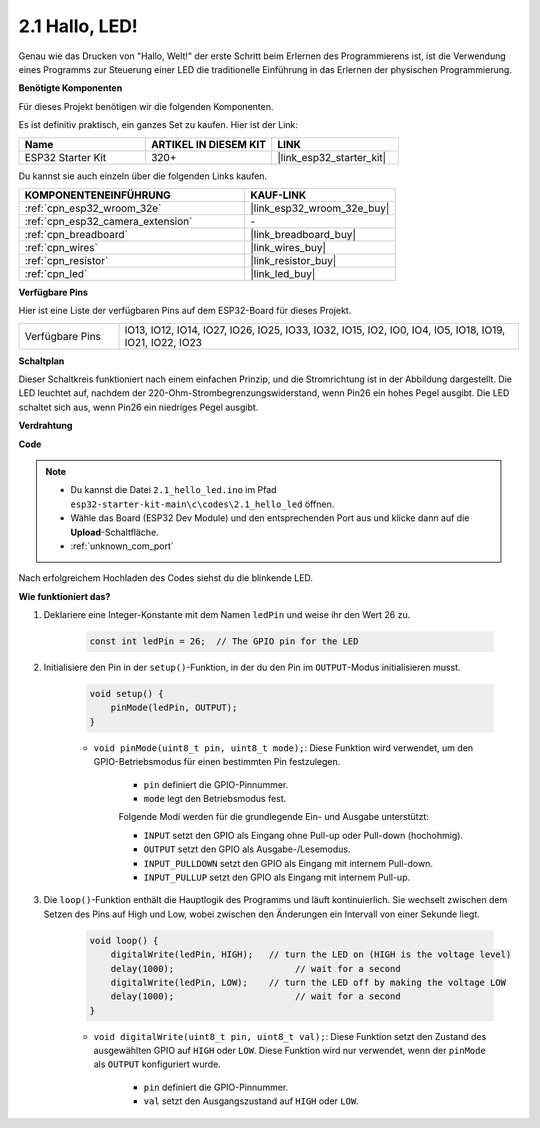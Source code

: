 .. _ar_blink:

2.1 Hallo, LED!
=======================================

Genau wie das Drucken von "Hallo, Welt!" der erste Schritt beim Erlernen des Programmierens ist, ist die Verwendung eines Programms zur Steuerung einer LED die traditionelle Einführung in das Erlernen der physischen Programmierung.

**Benötigte Komponenten**

Für dieses Projekt benötigen wir die folgenden Komponenten.

Es ist definitiv praktisch, ein ganzes Set zu kaufen. Hier ist der Link:

.. list-table::
    :widths: 20 20 20
    :header-rows: 1

    *   - Name	
        - ARTIKEL IN DIESEM KIT
        - LINK
    *   - ESP32 Starter Kit
        - 320+
        - |link_esp32_starter_kit|

Du kannst sie auch einzeln über die folgenden Links kaufen.

.. list-table::
    :widths: 30 20
    :header-rows: 1

    *   - KOMPONENTENEINFÜHRUNG
        - KAUF-LINK

    *   - :ref:`cpn_esp32_wroom_32e`
        - |link_esp32_wroom_32e_buy|
    *   - :ref:`cpn_esp32_camera_extension`
        - \-
    *   - :ref:`cpn_breadboard`
        - |link_breadboard_buy|
    *   - :ref:`cpn_wires`
        - |link_wires_buy|
    *   - :ref:`cpn_resistor`
        - |link_resistor_buy|
    *   - :ref:`cpn_led`
        - |link_led_buy|


**Verfügbare Pins**

Hier ist eine Liste der verfügbaren Pins auf dem ESP32-Board für dieses Projekt.

.. list-table::
    :widths: 5 20 

    * - Verfügbare Pins
      - IO13, IO12, IO14, IO27, IO26, IO25, IO33, IO32, IO15, IO2, IO0, IO4, IO5, IO18, IO19, IO21, IO22, IO23

**Schaltplan**

.. image:: ../../img/circuit/circuit_2.1_led.png

Dieser Schaltkreis funktioniert nach einem einfachen Prinzip, und die Stromrichtung ist in der Abbildung dargestellt. Die LED leuchtet auf, nachdem der 220-Ohm-Strombegrenzungswiderstand, wenn Pin26 ein hohes Pegel ausgibt. Die LED schaltet sich aus, wenn Pin26 ein niedriges Pegel ausgibt.

**Verdrahtung**

.. image:: ../../img/wiring/2.1_hello_led_bb.png


**Code**

.. note::

    * Du kannst die Datei ``2.1_hello_led.ino`` im Pfad ``esp32-starter-kit-main\c\codes\2.1_hello_led`` öffnen. 
    * Wähle das Board (ESP32 Dev Module) und den entsprechenden Port aus und klicke dann auf die **Upload**-Schaltfläche.
    * :ref:`unknown_com_port`
   
.. raw:: html

    <iframe src=https://create.arduino.cc/editor/sunfounder01/1bff2463-40ad-43c1-8815-9f448bab3735/preview?embed style="height:510px;width:100%;margin:10px 0" frameborder=0></iframe>



Nach erfolgreichem Hochladen des Codes siehst du die blinkende LED.

**Wie funktioniert das?**

#. Deklariere eine Integer-Konstante mit dem Namen ``ledPin`` und weise ihr den Wert 26 zu. 

    .. code-block:: arduino

        const int ledPin = 26;  // The GPIO pin for the LED


#. Initialisiere den Pin in der ``setup()``-Funktion, in der du den Pin im ``OUTPUT``-Modus initialisieren musst.

    .. code-block:: arduino

        void setup() {
            pinMode(ledPin, OUTPUT);
        }

    * ``void pinMode(uint8_t pin, uint8_t mode);``: Diese Funktion wird verwendet, um den GPIO-Betriebsmodus für einen bestimmten Pin festzulegen.

        * ``pin`` definiert die GPIO-Pinnummer.
        * ``mode`` legt den Betriebsmodus fest.

        Folgende Modi werden für die grundlegende Ein- und Ausgabe unterstützt:

        * ``INPUT`` setzt den GPIO als Eingang ohne Pull-up oder Pull-down (hochohmig).
        * ``OUTPUT`` setzt den GPIO als Ausgabe-/Lesemodus.
        * ``INPUT_PULLDOWN`` setzt den GPIO als Eingang mit internem Pull-down.
        * ``INPUT_PULLUP`` setzt den GPIO als Eingang mit internem Pull-up.

#. Die ``loop()``-Funktion enthält die Hauptlogik des Programms und läuft kontinuierlich. Sie wechselt zwischen dem Setzen des Pins auf High und Low, wobei zwischen den Änderungen ein Intervall von einer Sekunde liegt.

    .. code-block:: arduino

        void loop() {
            digitalWrite(ledPin, HIGH);   // turn the LED on (HIGH is the voltage level)
            delay(1000);                       // wait for a second
            digitalWrite(ledPin, LOW);    // turn the LED off by making the voltage LOW
            delay(1000);                       // wait for a second
        }

    * ``void digitalWrite(uint8_t pin, uint8_t val);``: Diese Funktion setzt den Zustand des ausgewählten GPIO auf ``HIGH`` oder ``LOW``. Diese Funktion wird nur verwendet, wenn der ``pinMode`` als ``OUTPUT`` konfiguriert wurde.
    
        * ``pin`` definiert die GPIO-Pinnummer.
        * ``val`` setzt den Ausgangszustand auf ``HIGH`` oder ``LOW``.